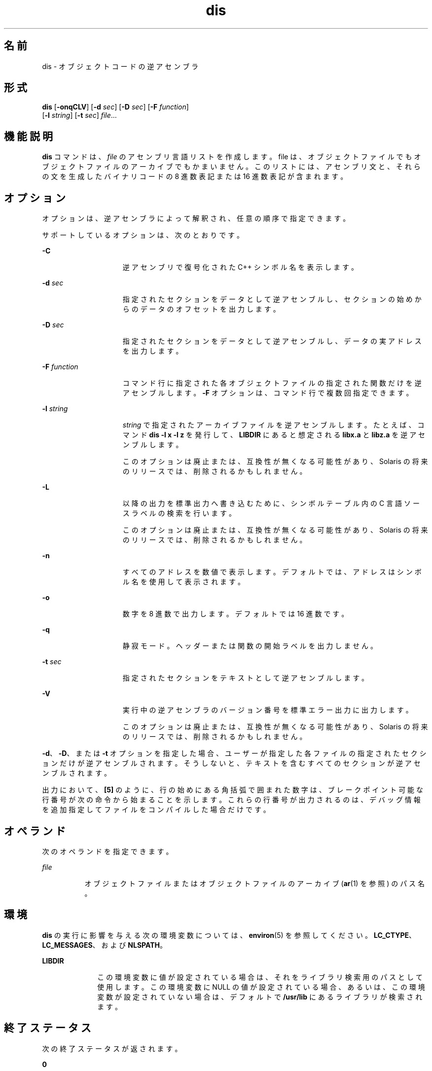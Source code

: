 '\" te
.\" Copyright 1989 AT&T
.\" Copyright (c) 2009, 2011, Oracle and/or its affiliates. All rights reserved.
.\" Portions Copyright (c) 1992, X/Open Company Limited All Rights Reserved
.\" Sun Microsystems, Inc. gratefully acknowledges The Open Group for permission to reproduce portions of its copyrighted documentation. Original documentation from The Open Group can be obtained online at http://www.opengroup.org/bookstore/.
.\" The Institute of Electrical and Electronics Engineers and The Open Group, have given us permission to reprint portions of their documentation. In the following statement, the phrase "this text" refers to portions of the system documentation. Portions of this text are reprinted and reproduced in electronic form in the Sun OS Reference Manual, from IEEE Std 1003.1, 2004 Edition, Standard for Information Technology -- Portable Operating System Interface (POSIX), The Open Group Base Specifications Issue 6, Copyright (C) 2001-2004 by the Institute of Electrical and Electronics Engineers, Inc and The Open Group. In the event of any discrepancy between these versions and the original IEEE and The Open Group Standard, the original IEEE and The Open Group Standard is the referee document. The original Standard can be obtained online at http://www.opengroup.org/unix/online.html. This notice shall appear on any product containing this material.
.TH dis 1 "2011 年 6 月 8 日" "SunOS 5.11" "ユーザーコマンド"
.SH 名前
dis \- オブジェクトコードの逆アセンブラ 
.SH 形式
.LP
.nf
\fBdis\fR [\fB-onqCLV\fR] [\fB-d\fR \fIsec\fR] [\fB-D\fR \fIsec\fR] [\fB-F\fR \fIfunction\fR] 
     [\fB-l\fR \fIstring\fR] [\fB-t\fR \fIsec\fR] \fIfile\fR...
.fi

.SH 機能説明
.sp
.LP
\fBdis\fR コマンドは、\fIfile\fR のアセンブリ言語リストを作成します。file は、オブジェクトファイルでもオブジェクトファイルのアーカイブでもかまいません。このリストには、アセンブリ文と、それらの文を生成したバイナリコードの 8 進数表記または 16 進数表記が含まれます。
.SH オプション
.sp
.LP
オプションは、逆アセンブラによって解釈され、任意の順序で指定できます。
.sp
.LP
サポートしているオプションは、次のとおりです。 
.sp
.ne 2
.mk
.na
\fB\fB-C\fR\fR
.ad
.RS 15n
.rt  
逆アセンブリで復号化された C++ シンボル名を表示します。
.RE

.sp
.ne 2
.mk
.na
\fB\fB-d\fR \fIsec\fR\fR
.ad
.RS 15n
.rt  
指定されたセクションをデータとして逆アセンブルし、セクションの始めからのデータのオフセットを出力します。
.RE

.sp
.ne 2
.mk
.na
\fB\fB-D\fR \fIsec\fR\fR
.ad
.RS 15n
.rt  
指定されたセクションをデータとして逆アセンブルし、データの実アドレスを出力します。
.RE

.sp
.ne 2
.mk
.na
\fB\fB-F\fR \fIfunction\fR\fR
.ad
.RS 15n
.rt  
コマンド行に指定された各オブジェクトファイルの指定された関数だけを逆アセンブルします。\fB-F\fR オプションは、コマンド行で複数回指定できます。
.RE

.sp
.ne 2
.mk
.na
\fB\fB-l\fR \fIstring\fR\fR
.ad
.RS 15n
.rt  
\fIstring\fR で指定されたアーカイブファイルを逆アセンブルします。たとえば、コマンド \fBdis\fR \fB-l\fR \fBx\fR \fB-l\fR \fBz\fR を発行して、\fBLIBDIR\fR にあると想定される \fBlibx.a\fR と \fBlibz.a\fR を逆アセンブルします。
.sp
このオプションは廃止または、互換性が無くなる可能性があり、Solaris の将来のリリースでは、削除されるかもしれません。
.RE

.sp
.ne 2
.mk
.na
\fB\fB-L\fR\fR
.ad
.RS 15n
.rt  
以降の出力を標準出力へ書き込むために、シンボルテーブル内の C 言語ソースラベルの検索を行います。
.sp
このオプションは廃止または、互換性が無くなる可能性があり、Solaris の将来のリリースでは、削除されるかもしれません。
.RE

.sp
.ne 2
.mk
.na
\fB\fB-n\fR\fR
.ad
.RS 15n
.rt  
すべてのアドレスを数値で表示します。デフォルトでは、アドレスはシンボル名を使用して表示されます。
.RE

.sp
.ne 2
.mk
.na
\fB\fB-o\fR\fR
.ad
.RS 15n
.rt  
数字を 8 進数で出力します。デフォルトでは 16 進数です。
.RE

.sp
.ne 2
.mk
.na
\fB\fB-q\fR\fR
.ad
.RS 15n
.rt  
静寂モード。ヘッダーまたは関数の開始ラベルを出力しません。
.RE

.sp
.ne 2
.mk
.na
\fB\fB-t\fR \fIsec\fR\fR
.ad
.RS 15n
.rt  
指定されたセクションをテキストとして逆アセンブルします。
.RE

.sp
.ne 2
.mk
.na
\fB\fB-V\fR \fR
.ad
.RS 15n
.rt  
実行中の逆アセンブラのバージョン番号を標準エラー出力に出力します。
.sp
このオプションは廃止または、互換性が無くなる可能性があり、Solaris の将来のリリースでは、削除されるかもしれません。
.RE

.sp
.LP
\fB-d\fR、\fB-D\fR、または \fB-t\fR オプションを指定した場合、ユーザーが指定した各ファイルの指定されたセクションだけが逆アセンブルされます。そうしないと、テキストを含むすべてのセクションが逆アセンブルされます。
.sp
.LP
出力において、\fB[5]\fR のように、行の始めにある角括弧で囲まれた数字は、ブレークポイント可能な行番号が次の命令から始まることを示します。これらの行番号が出力されるのは、デバッグ情報を追加指定してファイルをコンパイルした場合だけです。
.SH オペランド
.sp
.LP
次のオペランドを指定できます。
.sp
.ne 2
.mk
.na
\fB\fIfile\fR\fR
.ad
.RS 8n
.rt  
オブジェクトファイルまたはオブジェクトファイルのアーカイブ (\fBar\fR(1) を参照) のパス名。
.RE

.SH 環境
.sp
.LP
\fBdis\fR の実行に影響を与える次の環境変数については、\fBenviron\fR(5) を参照してください。\fBLC_CTYPE\fR、\fBLC_MESSAGES\fR、および \fBNLSPATH\fR。
.sp
.ne 2
.mk
.na
\fB\fBLIBDIR\fR\fR
.ad
.RS 10n
.rt  
この環境変数に値が設定されている場合は、それをライブラリ検索用のパスとして使用します。この環境変数に NULL の値が設定されている場合、あるいは、この環境変数が設定されていない場合は、デフォルトで \fB/usr/lib\fR にあるライブラリが検索されます。
.RE

.SH 終了ステータス
.sp
.LP
次の終了ステータスが返されます。
.sp
.ne 2
.mk
.na
\fB\fB0\fR\fR
.ad
.RS 6n
.rt  
正常終了。
.RE

.sp
.ne 2
.mk
.na
\fB>\fB0\fR\fR
.ad
.RS 6n
.rt  
エラーが発生した。
.RE

.SH ファイル
.sp
.ne 2
.mk
.na
\fB\fB/usr/lib\fR\fR
.ad
.RS 12n
.rt  
デフォルトの \fBLIBDIR\fR
.RE

.SH 属性
.sp
.LP
属性についての詳細は、マニュアルページの \fBattributes\fR(5) を参照してください。
.sp

.sp
.TS
tab() box;
cw(2.75i) |cw(2.75i) 
lw(2.75i) |lw(2.75i) 
.
属性タイプ属性値
_
使用条件developer/base-developer-utilities
_
インタフェースの安定性下記を参照。
.TE

.sp
.LP
人間が読める形式の出力は「不確実」です。コマンド行オプションは「確実」です。
.SH 関連項目
.sp
.LP
\fBar\fR(1), \fBas\fR(1), \fBld\fR(1), \fBa.out\fR(4), \fBattributes\fR(5), \fBenviron\fR(5)
.SH 診断
.sp
.LP
コマンド行中のエラー、または指定したファイルで検出された問題は、診断メッセージに示されます。
